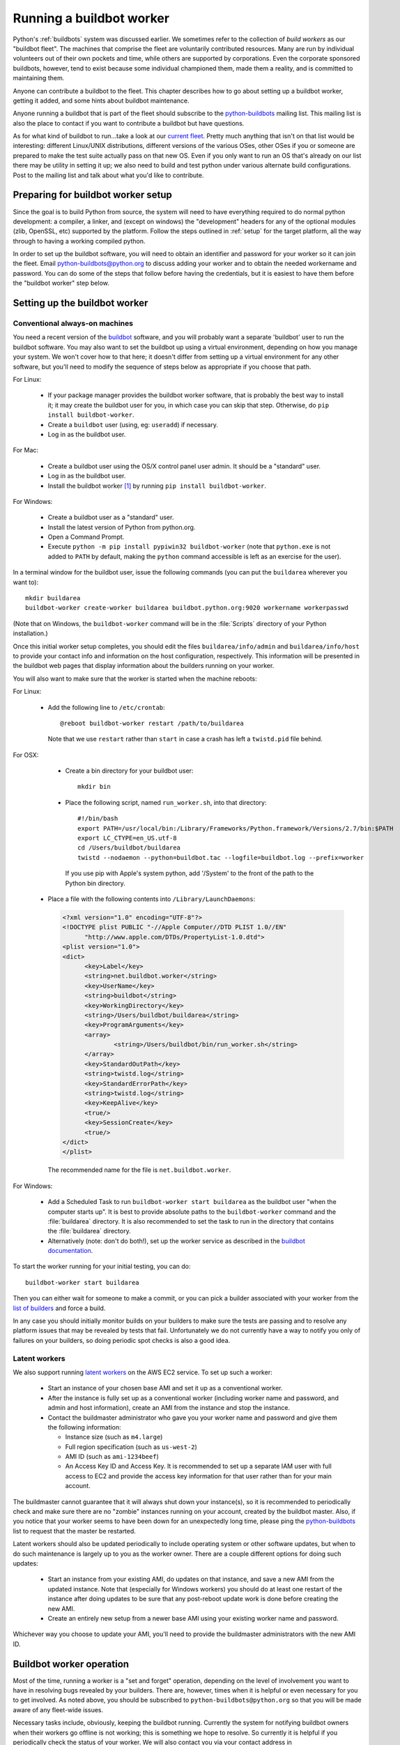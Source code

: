 
.. _buildworker:

Running a buildbot worker
=========================

.. highlight:: bash

Python's :ref:`buildbots` system was discussed earlier.  We sometimes refer to
the collection of *build workers* as our "buildbot fleet".  The machines that
comprise the fleet are voluntarily contributed resources.  Many are run by
individual volunteers out of their own pockets and time, while others are
supported by corporations.  Even the corporate sponsored buildbots, however,
tend to exist because some individual championed them, made them a reality, and
is committed to maintaining them.

Anyone can contribute a buildbot to the fleet.  This chapter describes how
to go about setting up a buildbot worker, getting it added, and some hints about
buildbot maintenance.

Anyone running a buildbot that is part of the fleet should subscribe to the
`python-buildbots <https://mail.python.org/mailman/listinfo/python-buildbots>`_
mailing list.  This mailing list is also the place to contact if you want to
contribute a buildbot but have questions.

As for what kind of buildbot to run...take a look at our `current fleet
<http://buildbot.python.org/all/#/workers>`_.  Pretty much anything that isn't
on that list would be interesting: different Linux/UNIX distributions,
different versions of the various OSes, other OSes if you or someone are
prepared to make the test suite actually pass on that new OS.  Even if you only
want to run an OS that's already on our list there may be utility in setting it
up; we also need to build and test python under various alternate build
configurations.  Post to the mailing list and talk about what you'd like to
contribute.


Preparing for buildbot worker setup
-----------------------------------

Since the goal is to build Python from source, the system will need to have
everything required to do normal python development:  a compiler, a linker, and
(except on windows) the "development" headers for any of the optional modules
(zlib, OpenSSL, etc) supported by the platform.  Follow the steps outlined in
:ref:`setup` for the target platform, all the way through to having a working
compiled python.

In order to set up the buildbot software, you will need to obtain an identifier
and password for your worker so it can join the fleet.  Email
python-buildbots@python.org to discuss adding your worker and to obtain the
needed workername and password.  You can do some of the steps that follow
before having the credentials, but it is easiest to have them before
the "buildbot worker" step below.


Setting up the buildbot worker
------------------------------

Conventional always-on machines
^^^^^^^^^^^^^^^^^^^^^^^^^^^^^^^

You need a recent version of the `buildbot <https://buildbot.net/>`_ software,
and you will probably want a separate 'buildbot' user to run the buildbot
software.  You may also want to set the buildbot up using a virtual
environment, depending on how you manage your system.  We won't cover how to that
here; it doesn't differ from setting up a virtual environment for any other
software, but you'll need to modify the sequence of steps below as appropriate
if you choose that path.

For Linux:

    * If your package manager provides the buildbot worker software, that is
      probably the best way to install it; it may create the buildbot user for
      you, in which case you can skip that step.  Otherwise, do ``pip install
      buildbot-worker``.
    * Create a ``buildbot`` user (using, eg: ``useradd``) if necessary.
    * Log in as the buildbot user.

For Mac:

    * Create a buildbot user using the OS/X control panel user admin.  It
      should be a "standard" user.
    * Log in as the buildbot user.
    * Install the buildbot worker [#]_ by running ``pip install buildbot-worker``.

For Windows:

    * Create a buildbot user as a "standard" user.
    * Install the latest version of Python from python.org.
    * Open a Command Prompt.
    * Execute ``python -m pip install pypiwin32 buildbot-worker`` (note that
      ``python.exe`` is not added to ``PATH`` by default, making the
      ``python`` command accessible is left as an exercise for the user).

In a terminal window for the buildbot user, issue the following commands (you
can put the ``buildarea`` wherever you want to)::

    mkdir buildarea
    buildbot-worker create-worker buildarea buildbot.python.org:9020 workername workerpasswd

(Note that on Windows, the ``buildbot-worker`` command will be in the
:file:`Scripts` directory of your Python installation.)

Once this initial worker setup completes, you should edit the files
``buildarea/info/admin`` and ``buildarea/info/host`` to provide your contact
info and information on the host configuration, respectively.  This information
will be presented in the buildbot web pages that display information about the
builders running on your worker.

You will also want to make sure that the worker is started when the
machine reboots:

For Linux:

    * Add the following line to ``/etc/crontab``::

          @reboot buildbot-worker restart /path/to/buildarea

      Note that we use ``restart`` rather than ``start`` in case a crash has
      left a ``twistd.pid`` file behind.

For OSX:

    * Create a bin directory for your buildbot user::

          mkdir bin

    * Place the following script, named ``run_worker.sh``, into that directory::

          #!/bin/bash
          export PATH=/usr/local/bin:/Library/Frameworks/Python.framework/Versions/2.7/bin:$PATH
          export LC_CTYPE=en_US.utf-8
          cd /Users/buildbot/buildarea
          twistd --nodaemon --python=buildbot.tac --logfile=buildbot.log --prefix=worker

      If you use pip with Apple's system python, add '/System' to the front of
      the path to the Python bin directory.

   *  Place a file with the following contents into ``/Library/LaunchDaemons``:

      .. code-block:: xml

          <?xml version="1.0" encoding="UTF-8"?>
          <!DOCTYPE plist PUBLIC "-//Apple Computer//DTD PLIST 1.0//EN"
                "http://www.apple.com/DTDs/PropertyList-1.0.dtd">
          <plist version="1.0">
          <dict>
                <key>Label</key>
                <string>net.buildbot.worker</string>
                <key>UserName</key>
                <string>buildbot</string>
                <key>WorkingDirectory</key>
                <string>/Users/buildbot/buildarea</string>
                <key>ProgramArguments</key>
                <array>
                        <string>/Users/buildbot/bin/run_worker.sh</string>
                </array>
                <key>StandardOutPath</key>
                <string>twistd.log</string>
                <key>StandardErrorPath</key>
                <string>twistd.log</string>
                <key>KeepAlive</key>
                <true/>
                <key>SessionCreate</key>
                <true/>
          </dict>
          </plist>

      The recommended name for the file is ``net.buildbot.worker``.

For Windows:

    * Add a Scheduled Task to run ``buildbot-worker start buildarea`` as the
      buildbot user "when the computer starts up".  It is best to provide
      absolute paths to the ``buildbot-worker`` command and the :file:`buildarea`
      directory.  It is also recommended to set the task to run in the
      directory that contains the :file:`buildarea` directory.

    * Alternatively (note: don't do both!), set up the worker
      service as described in the `buildbot documentation
      <http://trac.buildbot.net/wiki/RunningBuildbotOnWindows#Service>`_.

To start the worker running for your initial testing, you can do::

    buildbot-worker start buildarea

Then you can either wait for someone to make a commit, or you can pick a
builder associated with your worker from the `list of builders
<http://buildbot.python.org/all/#/builders>`_ and force a build.

In any case you should initially monitor builds on your builders to make sure
the tests are passing and to resolve any platform issues that may be revealed
by tests that fail.  Unfortunately we do not currently have a way to notify you
only of failures on your builders, so doing periodic spot checks is also a good
idea.


Latent workers
^^^^^^^^^^^^^^

We also support running `latent workers
<http://docs.buildbot.net/current/manual/configuration/workers.html#latent-workers>`_
on the AWS EC2 service.  To set up such a worker:

    * Start an instance of your chosen base AMI and set it up as a
      conventional worker.
    * After the instance is fully set up as a conventional worker (including
      worker name and password, and admin and host information), create an AMI
      from the instance and stop the instance.
    * Contact the buildmaster administrator who gave you your worker
      name and password and give them the following information:

      * Instance size (such as ``m4.large``)
      * Full region specification (such as ``us-west-2``)
      * AMI ID (such as ``ami-1234beef``)
      * An Access Key ID and Access Key.  It is recommended to set up
        a separate IAM user with full access to EC2 and provide the access key
        information for that user rather than for your main account.

The buildmaster cannot guarantee that it will always shut down your
instance(s), so it is recommended to periodically check and make sure
there are no "zombie" instances running on your account, created by the
buildbot master.  Also, if you notice that your worker seems to have been
down for an unexpectedly long time, please ping the `python-buildbots
<https://mail.python.org/mailman/listinfo/python-buildbots>`_ list to
request that the master be restarted.

Latent workers should also be updated periodically to include operating system
or other software updates, but when to do such maintenance is largely up to you
as the worker owner.  There are a couple different options for doing such
updates:

    * Start an instance from your existing AMI, do updates on that instance,
      and save a new AMI from the updated instance.  Note that (especially for
      Windows workers) you should do at least one restart of the instance after
      doing updates to be sure that any post-reboot update work is done before
      creating the new AMI.
    * Create an entirely new setup from a newer base AMI using your existing
      worker name and password.

Whichever way you choose to update your AMI, you'll need to provide the
buildmaster administrators with the new AMI ID.


Buildbot worker operation
-------------------------

Most of the time, running a worker is a "set and forget" operation,
depending on the level of involvement you want to have in resolving bugs
revealed by your builders.  There are, however, times when it is helpful or
even necessary for you to get involved.  As noted above, you should be
subscribed to ``python-buildbots@python.org`` so that you will be made
aware of any fleet-wide issues.

Necessary tasks include, obviously, keeping the buildbot running.  Currently
the system for notifying buildbot owners when their workers go offline is not
working; this is something we hope to resolve.  So currently it is helpful if
you periodically check the status of your worker.  We will also contact you
via your contact address in ``buildarea/info/admin`` when we notice there is a
problem that has not been resolved for some period of time and you have
not responded to a posting on the python-buildbots list about it.

We currently do not have a minimum version requirement for the worker
software.  However, this is something we will probably establish as we tune the
fleet, so another task will be to occasionally upgrade the buildbot worker software.
Coordination for this will be done via ``python-buildbots@python.org``.

The most interesting extra involvement is when your worker reveals a unique
or almost-unique problem:  a test that is failing on your system but not on
other systems.  In this case you should be prepared to offer debugging help to
the people working on the bug: running tests by hand on the worker machine
or, if possible, providing ssh access to a committer to run experiments to try
to resolve the issue.


Required Ports
--------------

The worker operates as a *client* to the *buildmaster*.  This means that
all network connections are *outbound*.  This is true also for the network
tests in the test suite.  Most consumer firewalls will allow any outbound
traffic, so normally you do not need to worry about what ports the buildbot
uses.  However, corporate firewalls are sometimes more restrictive, so here is
a table listing all of the outbound ports used by the buildbot and the python
test suite (this list may not be complete as new tests may have been added
since this table was last vetted):

======= =================== ================================================
Port    Host                Description
======= =================== ================================================
20, 21  ftp.debian.org      test_urllib2net
53      your DNS server     test_socket, and others implicitly
80      python.org          (several tests)
        example.com
119     news.gmane.org      test_nntplib
443     (various)           test_ssl
465     smtp.gmail.com      test_smtpnet
587     smtp.gmail.com      test_smtpnet
9020    python.org          connection to buildmaster
======= =================== ================================================

Many tests will also create local TCP sockets and connect to them, usually
using either ``localhost`` or ``127.0.0.1``.


Required Resources
------------------

Based on the last time we did a `survey
<https://mail.python.org/pipermail/python-dev/2012-March/117978.html>`_ on
buildbot requirements, the recommended resource allocations for a python
buildbot are at least:

    * 2 CPUs
    * 512 MB RAM
    * 30 GB free disk space

The bigmem tests won't run in this configuration, since they require
substantially more memory, but these resources should be sufficient to ensure
that Python compiles correctly on the platform and can run the rest of the test
suite.


Security Considerations
-----------------------

We only allow builds to be triggered against commits to the
`CPython repository on GitHub <https://github.com/python/cpython>`_.
This means that the code your buildbot will run will have been vetted by a committer.
However, mistakes and bugs happen, as could a compromise, so keep this in mind when
siting your buildbot on your network and establishing the security around it.
Treat the buildbot like you would any resource that is public facing and might
get hacked (use a VM and/or jail/chroot/solaris zone, put it in a DMZ, etc).
While the buildbot does not have any ports open for inbound traffic (and is not
public facing in that sense), committer mistakes do happen, and security flaws
are discovered in both released and unreleased code, so treating the buildbot
as if it were fully public facing is a good policy.

Code runs differently as privileged and unprivileged users.  We would love to
have builders running as privileged accounts, but security considerations do
make that difficult, as access to root can provide access to surprising
resources (such as spoofed IP packets, changes in MAC addresses, etc) even on a
VM setup.  But if you are confident in your setup, we'd love to have a buildbot
that runs python as root.

Note that the above is a summary of a `discussion
<https://mail.python.org/pipermail/python-dev/2011-October/113935.html>`_ on
python-dev about buildbot security that includes examples of the tests for
which privilege matters.  There was no final consensus, but the information is
useful as a point of reference.

.. [#] If the buildbot is going to do Framework builds, it is better to
       use the Apple-shipped Python so as to avoid any chance of the buildbot
       picking up components from the installed python.org python.

